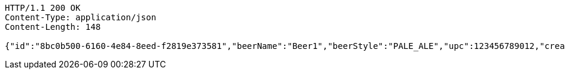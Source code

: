 [source,http,options="nowrap"]
----
HTTP/1.1 200 OK
Content-Type: application/json
Content-Length: 148

{"id":"8bc0b500-6160-4e84-8eed-f2819e373581","beerName":"Beer1","beerStyle":"PALE_ALE","upc":123456789012,"createdDate":null,"lastUpdatedDate":null}
----